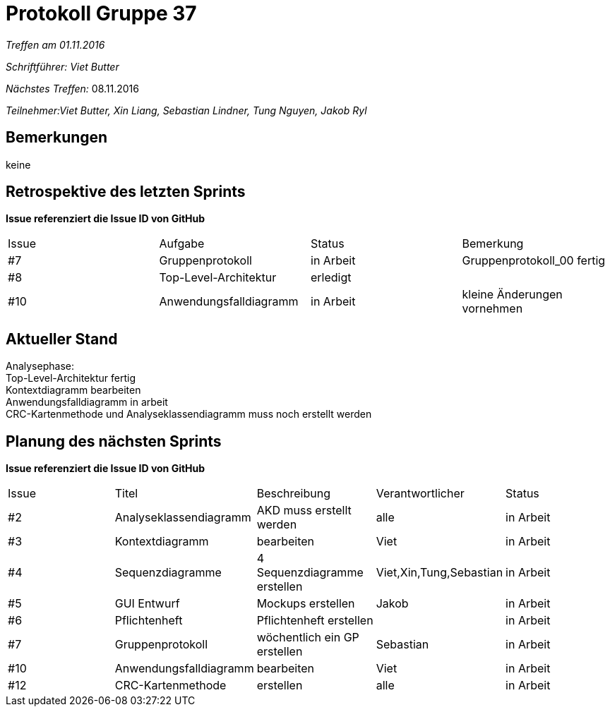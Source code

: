 = Protokoll Gruppe 37

__Treffen am 01.11.2016__

__Schriftführer: Viet Butter__

__Nächstes Treffen:__ 08.11.2016

__Teilnehmer:Viet Butter, Xin Liang, Sebastian Lindner, Tung Nguyen, Jakob Ryl__

== Bemerkungen
keine

== Retrospektive des letzten Sprints
*Issue referenziert die Issue ID von GitHub*

// See http://asciidoctor.org/docs/user-manual/=tables
[option="headers"]
|===
|Issue 	|Aufgabe |Status |Bemerkung
|#7		|Gruppenprotokoll						        |in Arbeit |Gruppenprotokoll_00 fertig
|#8	 |Top-Level-Architektur	 		     |erledigt  |
|#10	|Anwendungsfalldiagramm	       |in Arbeit |kleine Änderungen vornehmen
|===


== Aktueller Stand
Analysephase: +
 Top-Level-Architektur fertig +
 Kontextdiagramm bearbeiten +
 Anwendungsfalldiagramm in arbeit +
 CRC-Kartenmethode und Analyseklassendiagramm muss noch erstellt werden

== Planung des nächsten Sprints
*Issue referenziert die Issue ID von GitHub*

// See http://asciidoctor.org/docs/user-manual/=tables
[option="headers"]
|===
|Issue |Titel |Beschreibung |Verantwortlicher |Status
|#2    	|Analyseklassendiagramm    	|AKD muss erstellt werden         	|alle               |in Arbeit
|#3    	|Kontextdiagramm            	|bearbeiten                       	|Viet              	|in Arbeit
|#4   	 |Sequenzdiagramme			|4 Sequenzdiagramme erstellen		|Viet,Xin,Tung,Sebastian | in Arbeit
|#5	   	|GUI Entwurf				|Mockups erstellen					|Jakob				|in Arbeit
|#6		   |Pflichtenheft				|Pflichtenheft erstellen			|					|in Arbeit
|#7		   |Gruppenprotokoll			|wöchentlich ein GP erstellen		|Sebastian			|in Arbeit
|#10    |Anwendungsfalldiagramm  |bearbeiten    |Viet  |in Arbeit
|#12    |CRC-Kartenmethode  |erstellen  |alle  |in Arbeit
|===
